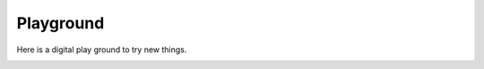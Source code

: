 
**********
Playground
**********

Here is a digital play ground to try new things.

.. container:: fancy-font

   .. raw:: html

      <p class="fancy-font">This is some fancy font!</p>
